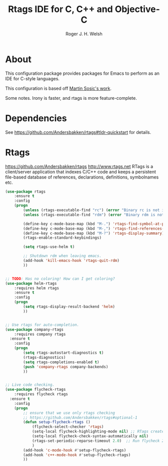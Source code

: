 #+TITLE: Rtags IDE for C, C++ and Objective-C
#+AUTHOR: Roger J. H. Welsh
#+EMAIL: rjhwelsh@gmail.com
* About
This configuration package provides packages for Emacs to perform as an IDE for
C-style languages.

This configuration is based off [[http://martinsosic.com/development/emacs/2017/12/09/emacs-cpp-ide.html][Martin Sosic's work]].

Some notes.
Irony is faster, and rtags is more feature-complete.
* Dependencies
See https://github.com/Andersbakken/rtags#tldr-quickstart for details.

* Rtags
https://github.com/Andersbakken/rtags
http://www.rtags.net
RTags is a client/server application that indexes C/C++ code and keeps a
persistent file-based database of references, declarations, definitions,
symbolnames etc.

#+BEGIN_SRC emacs-lisp
	(use-package rtags
		:ensure t
		:config
		(progn
			(unless (rtags-executable-find "rc") (error "Binary rc is not installed!"))
			(unless (rtags-executable-find "rdm") (error "Binary rdm is not installed!"))

			(define-key c-mode-base-map (kbd "M-.") 'rtags-find-symbol-at-point)
			(define-key c-mode-base-map (kbd "M-,") 'rtags-find-references-at-point)
			(define-key c-mode-base-map (kbd "M-?") 'rtags-display-summary)
			(rtags-enable-standard-keybindings)

			(setq rtags-use-helm t)

			;; Shutdown rdm when leaving emacs.
			(add-hook 'kill-emacs-hook 'rtags-quit-rdm)
			))

#+END_SRC

#+BEGIN_SRC emacs-lisp

	;; TODO: Has no coloring! How can I get coloring?
	(use-package helm-rtags
		:requires helm rtags
		:ensure t
		:config
		(progn
			(setq rtags-display-result-backend 'helm)
			))
#+END_SRC
#+BEGIN_SRC emacs-lisp

	;; Use rtags for auto-completion.
	(use-package company-rtags
		:requires company rtags
	  :ensure t
		:config
		(progn
			(setq rtags-autostart-diagnostics t)
			(rtags-diagnostics)
			(setq rtags-completions-enabled t)
			(push 'company-rtags company-backends)
			))
#+END_SRC


#+BEGIN_SRC emacs-lisp

	;; Live code checking.
	(use-package flycheck-rtags
		:requires flycheck rtags
	  :ensure t
		:config
		(progn
			;; ensure that we use only rtags checking
			;; https://github.com/Andersbakken/rtags#optional-1
			(defun setup-flycheck-rtags ()
				(flycheck-select-checker 'rtags)
				(setq-local flycheck-highlighting-mode nil) ;; RTags creates more accurate overlays.
				(setq-local flycheck-check-syntax-automatically nil)
				(rtags-set-periodic-reparse-timeout 2.0)  ;; Run flycheck 2 seconds after being idle.
				)
			(add-hook 'c-mode-hook #'setup-flycheck-rtags)
			(add-hook 'c++-mode-hook #'setup-flycheck-rtags)
			))

#+END_SRC
